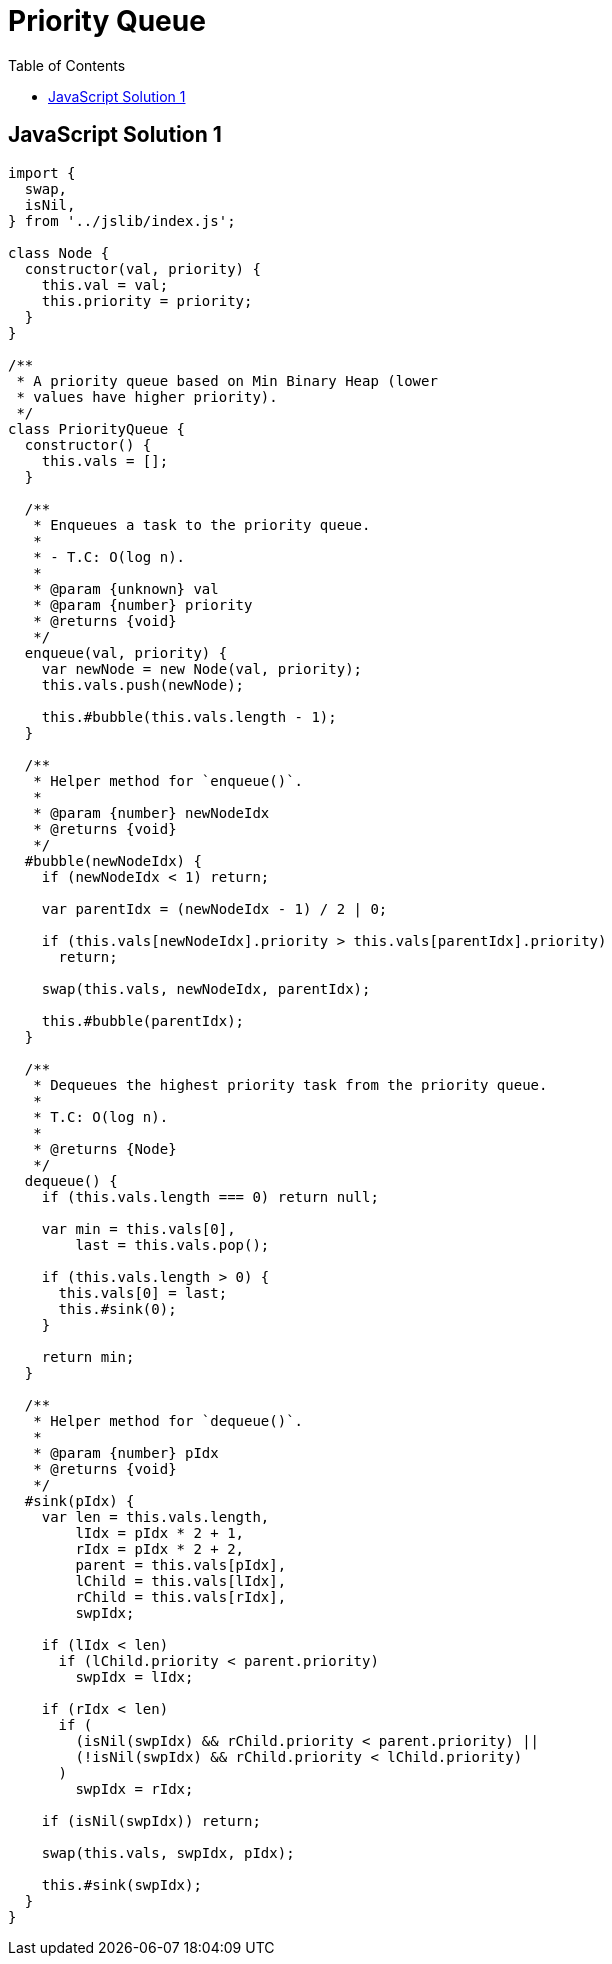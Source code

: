 = Priority Queue
:icons: font
:toc: left

== JavaScript Solution 1

[source,javascript]
----
import {
  swap,
  isNil,
} from '../jslib/index.js';

class Node {
  constructor(val, priority) {
    this.val = val;
    this.priority = priority;
  }
}

/**
 * A priority queue based on Min Binary Heap (lower
 * values have higher priority).
 */
class PriorityQueue {
  constructor() {
    this.vals = [];
  }

  /**
   * Enqueues a task to the priority queue.
   *
   * - T.C: O(log n).
   *
   * @param {unknown} val
   * @param {number} priority
   * @returns {void}
   */
  enqueue(val, priority) {
    var newNode = new Node(val, priority);
    this.vals.push(newNode);

    this.#bubble(this.vals.length - 1);
  }

  /**
   * Helper method for `enqueue()`.
   *
   * @param {number} newNodeIdx
   * @returns {void}
   */
  #bubble(newNodeIdx) {
    if (newNodeIdx < 1) return;

    var parentIdx = (newNodeIdx - 1) / 2 | 0;

    if (this.vals[newNodeIdx].priority > this.vals[parentIdx].priority)
      return;

    swap(this.vals, newNodeIdx, parentIdx);

    this.#bubble(parentIdx);
  }

  /**
   * Dequeues the highest priority task from the priority queue.
   *
   * T.C: O(log n).
   *
   * @returns {Node}
   */
  dequeue() {
    if (this.vals.length === 0) return null;

    var min = this.vals[0],
        last = this.vals.pop();

    if (this.vals.length > 0) {
      this.vals[0] = last;
      this.#sink(0);
    }

    return min;
  }

  /**
   * Helper method for `dequeue()`.
   *
   * @param {number} pIdx
   * @returns {void}
   */
  #sink(pIdx) {
    var len = this.vals.length,
        lIdx = pIdx * 2 + 1,
        rIdx = pIdx * 2 + 2,
        parent = this.vals[pIdx],
        lChild = this.vals[lIdx],
        rChild = this.vals[rIdx],
        swpIdx;

    if (lIdx < len)
      if (lChild.priority < parent.priority)
        swpIdx = lIdx;

    if (rIdx < len)
      if (
        (isNil(swpIdx) && rChild.priority < parent.priority) ||
        (!isNil(swpIdx) && rChild.priority < lChild.priority)
      )
        swpIdx = rIdx;

    if (isNil(swpIdx)) return;

    swap(this.vals, swpIdx, pIdx);

    this.#sink(swpIdx);
  }
}
----
